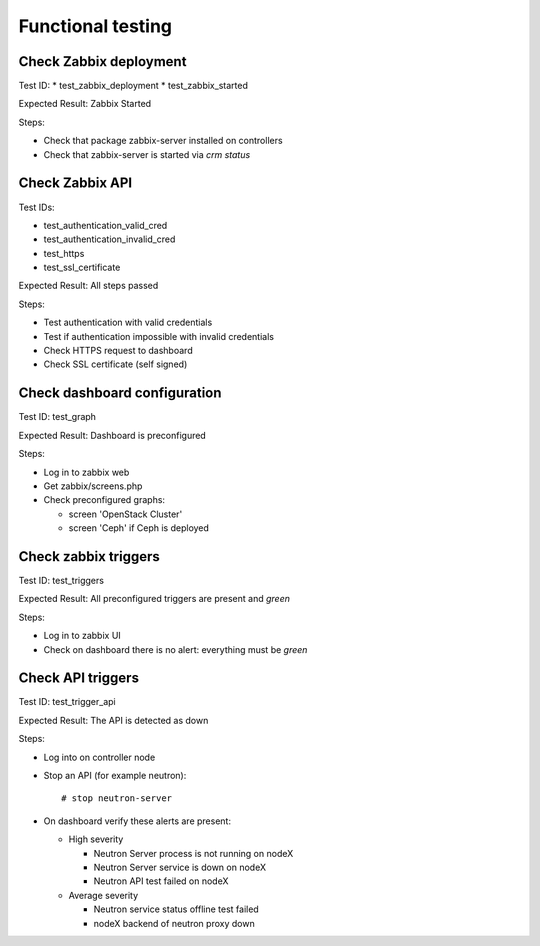 ==================
Functional testing
==================

Check Zabbix deployment
=======================

Test ID:
* test_zabbix_deployment
* test_zabbix_started

Expected Result: Zabbix Started

Steps:

* Check that package zabbix-server installed on controllers
* Check that zabbix-server is started via `crm status`

Check Zabbix API
================

Test IDs:

* test_authentication_valid_cred
* test_authentication_invalid_cred
* test_https
* test_ssl_certificate

Expected Result: All steps passed

Steps:

* Test authentication with valid credentials
* Test if authentication impossible with invalid credentials
* Check HTTPS request to dashboard
* Check SSL certificate (self signed)

Check dashboard configuration
=============================

Test ID: test_graph

Expected Result: Dashboard is preconfigured

Steps:

* Log in to zabbix web
* Get zabbix/screens.php
* Check preconfigured graphs:

  * screen 'OpenStack Cluster'
  * screen 'Ceph' if Ceph is deployed

Check zabbix triggers
=====================

Test ID: test_triggers

Expected Result: All preconfigured triggers are present and `green`

Steps:

* Log in to zabbix UI
* Check on dashboard there is no alert: everything must be `green`

Check API triggers
==================

Test ID: test_trigger_api

Expected Result: The API is detected as down

Steps:

* Log into on controller node
* Stop an API (for example neutron)::

  # stop neutron-server

* On dashboard verify these alerts are present:

  * High severity

    * Neutron Server process is not running on nodeX
    * Neutron Server service is down on nodeX
    * Neutron API test failed on nodeX

  * Average severity

    * Neutron service status offline test failed
    * nodeX backend of neutron proxy down
